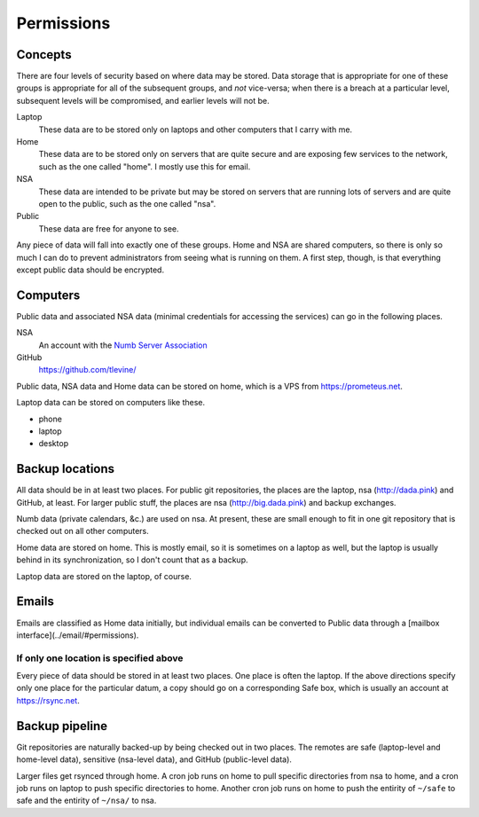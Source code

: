 Permissions
==================

Concepts
----------
There are four levels of security based on where data may be stored. Data storage that is appropriate for one of these groups is appropriate for all of the subsequent groups, and *not* vice-versa; when there is a breach at a particular level, subsequent levels will be compromised, and earlier levels will not be.

Laptop
    These data are to be stored only on laptops and other computers that I carry with me.

Home
    These data are to be stored only on servers that are quite secure and are exposing few services to the network, such as the one called "home". I mostly use this for email.

NSA
    These data are intended to be private but may be stored on servers that are running lots of servers and are quite open to the public, such as the one called "nsa".

Public
    These data are free for anyone to see.

Any piece of data will fall into exactly one of these groups.
Home and NSA are shared computers, so there is only so much I can do to
prevent administrators from seeing what is running on them. A first step,
though, is that everything except public data should be encrypted.

Computers
----------
Public data and associated NSA data (minimal credentials for accessing the services) can go in the following places.

NSA
    An account with the `Numb Server Association <http://the-nsa.org/>`_
GitHub
    https://github.com/tlevine/

Public data, NSA data and Home data can be stored on home, which is a VPS
from https://prometeus.net.

Laptop data can be stored on computers like these.

* phone
* laptop
* desktop

Backup locations
---------------------
All data should be in at least two places. For public git repositories,
the places are the laptop, nsa (http://dada.pink) and GitHub, at least.
For larger public stuff, the places are nsa (http://big.dada.pink) and
backup exchanges.

Numb data (private calendars, &c.) are used on nsa. At present, these
are small enough to fit in one git repository that is checked out on
all other computers.

Home data are stored on home. This is mostly email, so it is sometimes
on a laptop as well, but the laptop is usually behind in its synchronization,
so I don't count that as a backup.

Laptop data are stored on the laptop, of course.

Emails
-----------
Emails are classified as Home data initially, but individual emails can be
converted to Public data through a [mailbox interface](../email/#permissions).

If only one location is specified above
^^^^^^^^^^^^^^^^^^^^^^^^^^^^^^^^^^^^^^^^
Every piece of data should be stored in at least two places. One place is
often the laptop. If the above directions specify only one place for the
particular datum, a copy should go on a corresponding Safe box, which is
usually an account at https://rsync.net.

Backup pipeline
----------------
Git repositories are naturally backed-up by being checked out in two places.
The remotes are safe (laptop-level and home-level data), sensitive (nsa-level data),
and GitHub (public-level data).

Larger files get rsynced through home. A cron job runs on home to pull specific
directories from nsa to home, and a cron job runs on laptop to push specific
directories to home. Another cron job runs on home to push the entirity of ``~/safe``
to safe and the entirity of ``~/nsa/`` to nsa.
